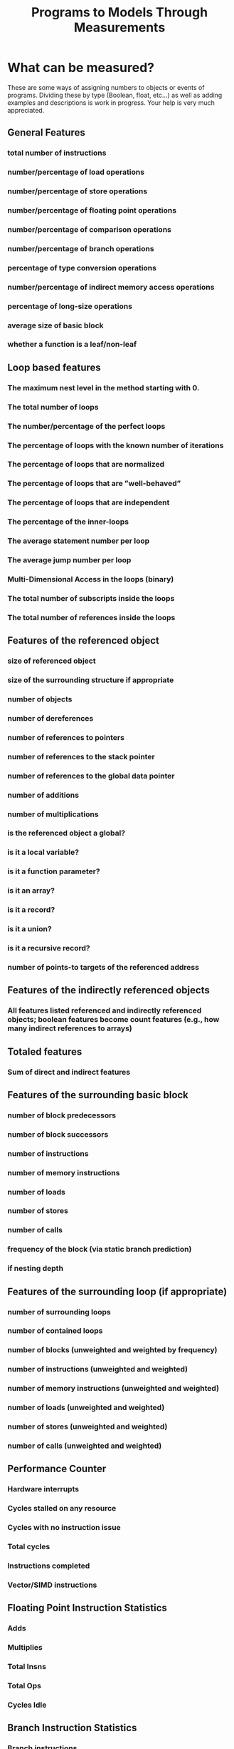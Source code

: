 #+TITLE: Programs to Models Through Measurements
#+CREATOR:
#+DATE:
#+OPTIONS: html-postamble:nil html-preamble:f tex:t


* What can be measured? 
  These are some ways of assigning numbers to objects or events of
  programs. Dividing these by type (Boolean, float, etc...) as well as
  adding examples and descriptions is work in
  progress. Your help is very much appreciated. 
** General Features 
*** total number of instructions
*** number/percentage of load operations
*** number/percentage of store operations
*** number/percentage of floating point operations
*** number/percentage of comparison operations
*** number/percentage of branch operations
*** percentage of type conversion operations
*** number/percentage of indirect memory access operations
*** percentage of long-size operations
*** average size of basic block
*** whether a function is a leaf/non-leaf
** Loop based features 
*** The maximum nest level in the method starting with 0.
*** The total number of loops
*** The number/percentage of the perfect loops
*** The percentage of loops with the known number of iterations
*** The percentage of loops that are normalized
*** The percentage of loops that are ”well-behaved”
*** The percentage of loops that are independent
*** The percentage of the inner-loops
*** The average statement number per loop
*** The average jump number per loop
*** Multi-Dimensional Access in the loops (binary)
*** The total number of subscripts inside the loops
*** The total number of references inside the loops
** Features of the referenced object
*** size of referenced object
*** size of the surrounding structure if appropriate
*** number of objects
*** number of dereferences
*** number of references to pointers
*** number of references to the stack pointer
*** number of references to the global data pointer
*** number of additions
*** number of multiplications
*** is the referenced object a global?
*** is it a local variable?
*** is it a function parameter?
*** is it an array?
*** is it a record?
*** is it a union?
*** is it a recursive record?
*** number of points-to targets of the referenced address
** Features of the indirectly referenced objects
*** All features listed referenced and indirectly referenced objects; boolean features become count features (e.g., how many indirect references to arrays)
** Totaled features
*** Sum of direct and indirect features
** Features of the surrounding basic block
*** number of block predecessors
*** number of block successors
*** number of instructions
*** number of memory instructions
*** number of loads
*** number of stores
*** number of calls
*** frequency of the block (via static branch prediction)
*** if nesting depth
** Features of the surrounding loop (if appropriate)
*** number of surrounding loops
*** number of contained loops
*** number of blocks (unweighted and weighted by frequency)
*** number of instructions (unweighted and weighted)
*** number of memory instructions (unweighted and weighted)
*** number of loads (unweighted and weighted)
*** number of stores (unweighted and weighted)
*** number of calls (unweighted and weighted)
** Performance Counter
*** Hardware interrupts
*** Cycles stalled on any resource
*** Cycles with no instruction issue
*** Total cycles
*** Instructions completed
*** Vector/SIMD instructions
** Floating Point Instruction Statistics
*** Adds
*** Multiplies
*** Total Insns
*** Total Ops
*** Cycles Idle
** Branch Instruction Statistics
*** Branch instructions
*** Cond. Branches Mispredicted
*** Cond. Branches Taken
** Level 1 Cache Statistics
*** Data Cache: Accesses, Hits, Misses 
*** Instruction Cache: Accesses, Hits, Misses, Reads
*** Load Misses, Store Misses 
*** Total Cache: Accesses, Hits
** Level 2 Cache Statistics
*** Data Cache: Accesses, Hits, Misses, Reads, Writes
*** Instruction Cache: Accesses, Hits, Misses
*** Load Misses, Store Misses
*** Total Cache: Accesses, Hits, Misses
** Translation Lookaside Buffer Statistics
*** Data translation lookaside buffer misses 
*** Instruction translation lookaside buffer misses
*** Total translation lookaside buffer misses
** Sources
*** Breaking the curse of static analyses: Making compilers intelligent via machine learning
   @inproceedings{alvincz2009breaking,
     title={Breaking the curse of static analyses: Making compilers
     intelligent via machine learning},
       author={Alvincz, Lars and Glesner, Sabine},
         booktitle={Proceedings of the SMART’09 Workshop},
	   year={2009}
	   }
   
